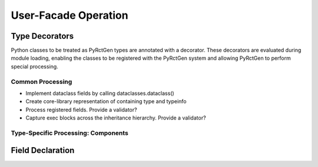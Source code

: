 User-Facade Operation
=====================


Type Decorators
---------------

Python classes to be treated as PyRctGen types are annotated with a decorator.
These decorators are evaluated during module loading, enabling the classes
to be registered with the PyRctGen system and allowing PyRctGen to perform
special processing.

Common Processing
^^^^^^^^^^^^^^^^^

- Implement dataclass fields by calling dataclasses.dataclass()
- Create core-library representation of containing type and typeinfo
- Process registered fields. Provide a validator?
- Capture exec blocks across the inheritance hierarchy. Provide a validator?

Type-Specific Processing: Components
^^^^^^^^^^^^^^^^^^^^^^^^^^^^^^^^^^^^

Field Declaration
-----------------